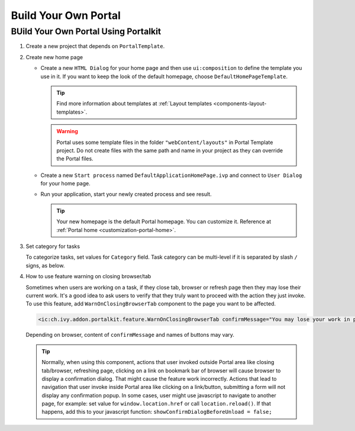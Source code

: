 .. _customization-build-your-own-portal:

Build Your Own Portal
=====================

.. _customization-build-your-own-portal-build-your-own-portal-using-portal-kit:

BUild Your Own Portal Using Portalkit
-------------------------------------

#. Create a new project that depends on ``PortalTemplate``.

#. Create new home page

   - Create a new ``HTML Dialog`` for your home page and then use ``ui:composition`` to define the template you use in it. If you want to keep the look of the default homepage, choose ``DefaultHomePageTemplate``.

     .. tip:: Find more information about templates at :ref:`Layout templates <components-layout-templates>`.
     ..

     .. warning:: Portal uses some template files in the folder
                       ``"webContent/layouts"`` 
                       in Portal Template project. Do not create files with the same
                       path and name in your project as they can override the Portal
                       files.
                   
   - Create a new ``Start process`` named ``DefaultApplicationHomePage.ivp`` and connect to ``User Dialog`` for your home page.

   - Run your application, start your newly created process and see result.

     |custom-portal-home|

     .. tip:: Your new homepage is the default Portal homepage. You can
               customize it. Reference at :ref:`Portal home <customization-portal-home>`.

#. Set category for tasks

   To categorize tasks, set values for ``Category`` field. Task category
   can be multi-level if it is separated by slash ``/`` signs, as below.

   |task-category-config|


#. How to use feature warning on closing browser/tab

   Sometimes when users are working on a task, if they close tab,
   browser or refresh page then they may lose their current work. It's a
   good idea to ask users to verify that they truly want to proceed with
   the action they just invoke. To use this feature, add
   ``WarnOnClosingBrowserTab`` component to the page you want to be
   affected.

   .. code-block:: html

     <ic:ch.ivy.addon.portalkit.feature.WarnOnClosingBrowserTab confirmMessage="You may lose your work in progress. Do you want to continue?" />
        
   ..

   Depending on browser, content of ``confirmMessage`` and names of buttons may vary.

   |warn-on-closing-browser-tab|

   .. tip:: 

        Normally, when using this component, actions that user invoked outside Portal
        area like closing tab/browser, refreshing page, clicking on a link on
        bookmark bar of browser will cause browser to display a confirmation dialog.
        That might cause the feature work incorrectly. Actions that lead to
        navigation that user invoke inside Portal area like clicking on a
        link/button, submitting a form will not display any confirmation popup. In
        some cases, user might use javascript to navigate to another page, for
        example: set value for ``window.location.href`` or call
        ``location.reload()``. If that happens, add this to your javascript function:
        ``showConfirmDialogBeforeUnload = false;``

.. |custom-portal-home| image:: ../../screenshots/dashboard/dashboard.png
.. |task-category-config| image:: images/build-your-own-portal/task-category-config.png
.. |warn-on-closing-browser-tab| image:: images/build-your-own-portal/warn-on-closing-browser-tab.png
